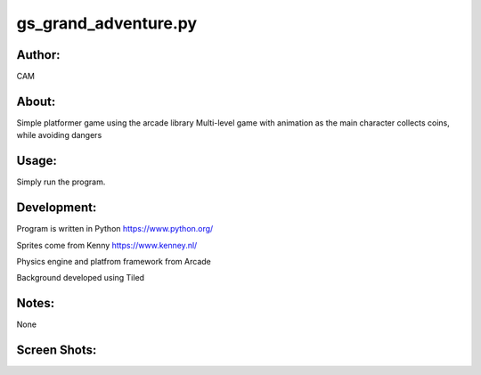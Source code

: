 ==========
gs_grand_adventure.py
==========


Author:
==========
CAM 


About:
==========
Simple platformer game using the arcade library
Multi-level game with animation as the main character collects coins, while avoiding dangers

Usage:
==========
Simply run the program. 

Development:
===========
Program is written in Python  https://www.python.org/

Sprites come from Kenny  https://www.kenney.nl/

Physics engine and platfrom framework from Arcade

Background developed using Tiled


Notes:
==========
None

Screen Shots:
==========
.. image:: screenshot_01.png

